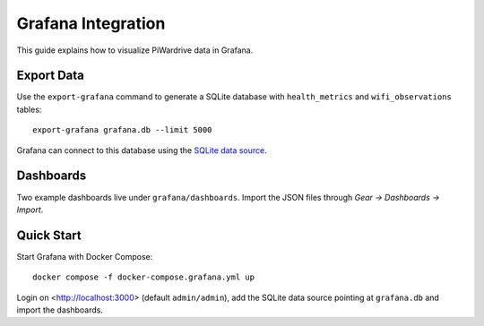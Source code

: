 Grafana Integration
-------------------

This guide explains how to visualize PiWardrive data in Grafana.

Export Data
~~~~~~~~~~~

Use the ``export-grafana`` command to generate a SQLite database with
``health_metrics`` and ``wifi_observations`` tables::

   export-grafana grafana.db --limit 5000

Grafana can connect to this database using the `SQLite data source
<https://grafana.com/grafana/plugins/fr-ser-sqlite-datasource/>`_.

Dashboards
~~~~~~~~~~

Two example dashboards live under ``grafana/dashboards``. Import the JSON
files through *Gear → Dashboards → Import*.

Quick Start
~~~~~~~~~~~

Start Grafana with Docker Compose::

   docker compose -f docker-compose.grafana.yml up

Login on <http://localhost:3000> (default ``admin/admin``), add the SQLite
data source pointing at ``grafana.db`` and import the dashboards.
